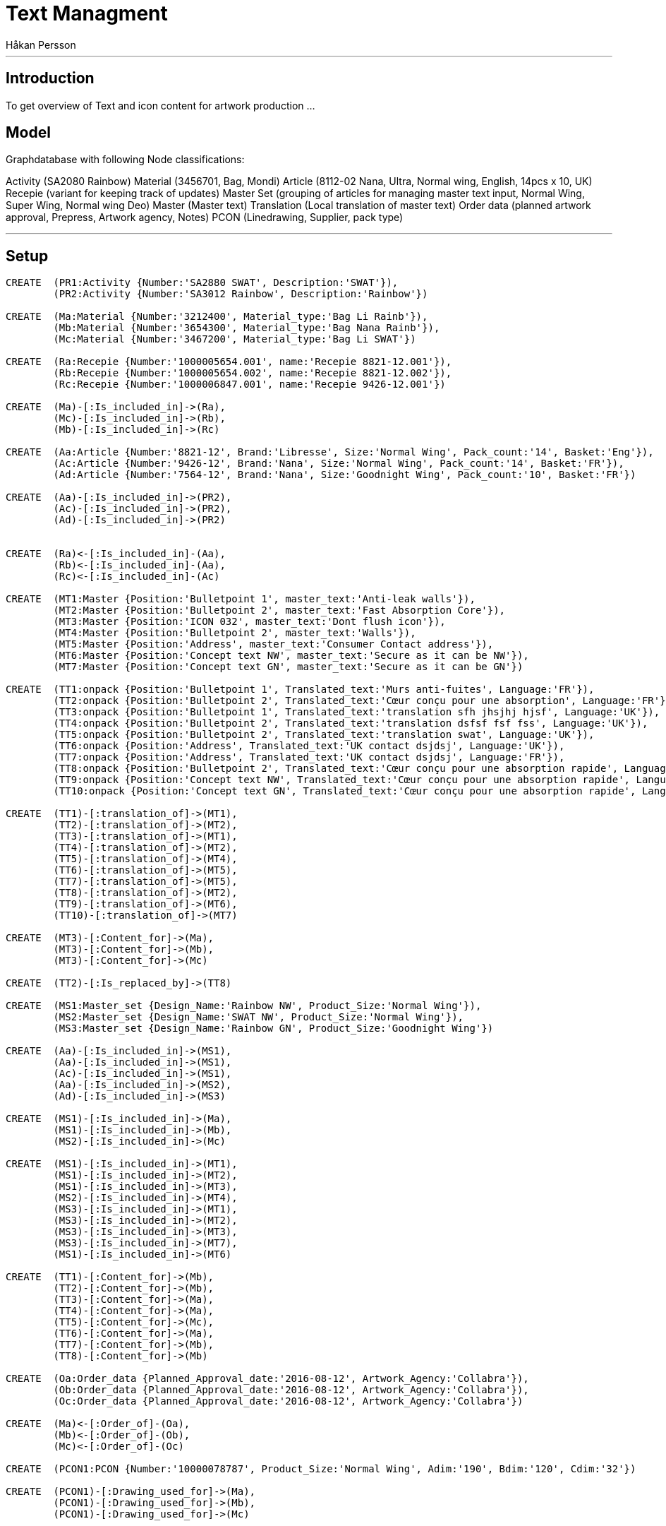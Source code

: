 = Text Managment
:neo4j-version: 2.3.0
:author: Håkan Persson

'''
[[introduction]]
== Introduction
To get overview of Text and icon content for artwork production
...
[[model]]
== Model
Graphdatabase with following Node classifications:

Activity (SA2080 Rainbow)
Material (3456701, Bag, Mondi)
Article		(8112-02 Nana, Ultra, Normal wing, English, 14pcs x 10, UK)
Recepie		(variant for keeping track of updates)
Master Set	(grouping of articles for managing master text input, Normal Wing, Super Wing, Normal wing Deo)
Master		(Master text)
Translation	(Local translation of master text)
Order data	(planned artwork approval, Prepress, Artwork agency, Notes)
PCON		(Linedrawing, Supplier, pack type)


'''
[[setup]]
== Setup

//hide
//setup
[source, cypher]
----
CREATE	(PR1:Activity {Number:'SA2880 SWAT', Description:'SWAT'}),
	(PR2:Activity {Number:'SA3012 Rainbow', Description:'Rainbow'})

CREATE	(Ma:Material {Number:'3212400', Material_type:'Bag Li Rainb'}),
	(Mb:Material {Number:'3654300', Material_type:'Bag Nana Rainb'}),
	(Mc:Material {Number:'3467200', Material_type:'Bag Li SWAT'})

CREATE	(Ra:Recepie {Number:'1000005654.001', name:'Recepie 8821-12.001'}),
	(Rb:Recepie {Number:'1000005654.002', name:'Recepie 8821-12.002'}),
	(Rc:Recepie {Number:'1000006847.001', name:'Recepie 9426-12.001'})

CREATE	(Ma)-[:Is_included_in]->(Ra),
	(Mc)-[:Is_included_in]->(Rb),
	(Mb)-[:Is_included_in]->(Rc)
	
CREATE  (Aa:Article {Number:'8821-12', Brand:'Libresse', Size:'Normal Wing', Pack_count:'14', Basket:'Eng'}),
	(Ac:Article {Number:'9426-12', Brand:'Nana', Size:'Normal Wing', Pack_count:'14', Basket:'FR'}),
	(Ad:Article {Number:'7564-12', Brand:'Nana', Size:'Goodnight Wing', Pack_count:'10', Basket:'FR'})
	
CREATE	(Aa)-[:Is_included_in]->(PR2),
	(Ac)-[:Is_included_in]->(PR2),
	(Ad)-[:Is_included_in]->(PR2)
	

CREATE	(Ra)<-[:Is_included_in]-(Aa),
	(Rb)<-[:Is_included_in]-(Aa),
	(Rc)<-[:Is_included_in]-(Ac)
	
CREATE	(MT1:Master {Position:'Bulletpoint 1', master_text:'Anti-leak walls'}),
	(MT2:Master {Position:'Bulletpoint 2', master_text:'Fast Absorption Core'}),
	(MT3:Master {Position:'ICON 032', master_text:'Dont flush icon'}),
	(MT4:Master {Position:'Bulletpoint 2', master_text:'Walls'}),
	(MT5:Master {Position:'Address', master_text:'Consumer Contact address'}),
	(MT6:Master {Position:'Concept text NW', master_text:'Secure as it can be NW'}),
	(MT7:Master {Position:'Concept text GN', master_text:'Secure as it can be GN'})

CREATE	(TT1:onpack {Position:'Bulletpoint 1', Translated_text:'Murs anti-fuites', Language:'FR'}),
	(TT2:onpack {Position:'Bulletpoint 2', Translated_text:'Cœur conçu pour une absorption', Language:'FR'}),
	(TT3:onpack {Position:'Bulletpoint 1', Translated_text:'translation sfh jhsjhj hjsf', Language:'UK'}),
	(TT4:onpack {Position:'Bulletpoint 2', Translated_text:'translation dsfsf fsf fss', Language:'UK'}),
	(TT5:onpack {Position:'Bulletpoint 2', Translated_text:'translation swat', Language:'UK'}),
	(TT6:onpack {Position:'Address', Translated_text:'UK contact dsjdsj', Language:'UK'}),
	(TT7:onpack {Position:'Address', Translated_text:'UK contact dsjdsj', Language:'FR'}),
	(TT8:onpack {Position:'Bulletpoint 2', Translated_text:'Cœur conçu pour une absorption rapide', Language:'FR'}),
	(TT9:onpack {Position:'Concept text NW', Translated_text:'Cœur conçu pour une absorption rapide', Language:'FR'}),
	(TT10:onpack {Position:'Concept text GN', Translated_text:'Cœur conçu pour une absorption rapide', Language:'FR'})
	
CREATE	(TT1)-[:translation_of]->(MT1),
	(TT2)-[:translation_of]->(MT2),
	(TT3)-[:translation_of]->(MT1),
	(TT4)-[:translation_of]->(MT2),
	(TT5)-[:translation_of]->(MT4),
	(TT6)-[:translation_of]->(MT5),
	(TT7)-[:translation_of]->(MT5),
	(TT8)-[:translation_of]->(MT2),
	(TT9)-[:translation_of]->(MT6),
	(TT10)-[:translation_of]->(MT7)
	
CREATE 	(MT3)-[:Content_for]->(Ma),
	(MT3)-[:Content_for]->(Mb),
	(MT3)-[:Content_for]->(Mc)
	
CREATE 	(TT2)-[:Is_replaced_by]->(TT8)

CREATE	(MS1:Master_set {Design_Name:'Rainbow NW', Product_Size:'Normal Wing'}),
	(MS2:Master_set {Design_Name:'SWAT NW', Product_Size:'Normal Wing'}),
	(MS3:Master_set {Design_Name:'Rainbow GN', Product_Size:'Goodnight Wing'})

CREATE	(Aa)-[:Is_included_in]->(MS1),
	(Aa)-[:Is_included_in]->(MS1),
	(Ac)-[:Is_included_in]->(MS1),
	(Aa)-[:Is_included_in]->(MS2),
	(Ad)-[:Is_included_in]->(MS3)

CREATE	(MS1)-[:Is_included_in]->(Ma),
	(MS1)-[:Is_included_in]->(Mb),
	(MS2)-[:Is_included_in]->(Mc)
	
CREATE	(MS1)-[:Is_included_in]->(MT1),
	(MS1)-[:Is_included_in]->(MT2),
	(MS1)-[:Is_included_in]->(MT3),
	(MS2)-[:Is_included_in]->(MT4),
	(MS3)-[:Is_included_in]->(MT1),
	(MS3)-[:Is_included_in]->(MT2),
	(MS3)-[:Is_included_in]->(MT3),
	(MS3)-[:Is_included_in]->(MT7),
	(MS1)-[:Is_included_in]->(MT6)

CREATE	(TT1)-[:Content_for]->(Mb),
	(TT2)-[:Content_for]->(Mb),
	(TT3)-[:Content_for]->(Ma),
	(TT4)-[:Content_for]->(Ma),
	(TT5)-[:Content_for]->(Mc),
	(TT6)-[:Content_for]->(Ma),
	(TT7)-[:Content_for]->(Mb),
	(TT8)-[:Content_for]->(Mb)
	
CREATE	(Oa:Order_data {Planned_Approval_date:'2016-08-12', Artwork_Agency:'Collabra'}),
	(Ob:Order_data {Planned_Approval_date:'2016-08-12', Artwork_Agency:'Collabra'}),
	(Oc:Order_data {Planned_Approval_date:'2016-08-12', Artwork_Agency:'Collabra'})
	
CREATE	(Ma)<-[:Order_of]-(Oa),
	(Mb)<-[:Order_of]-(Ob),
	(Mc)<-[:Order_of]-(Oc)

CREATE	(PCON1:PCON {Number:'10000078787', Product_Size:'Normal Wing', Adim:'190', Bdim:'120', Cdim:'32'})
	
CREATE	(PCON1)-[:Drawing_used_for]->(Ma),
	(PCON1)-[:Drawing_used_for]->(Mb),
	(PCON1)-[:Drawing_used_for]->(Mc)

----
...
//graph

[[Wanted end result]]
=== Wanted end result
For each Material, order data for artwork agency:
-Text and icon objects that shuld be included in artwork.
-Order data, who is artwork agency, who is prepress, timings.
-PCON / Linedrawing to be used
-PCON Supplier

=== Text or icon update / replacment
If translation or icon is changed new object is created and relinked to same artworks as original text object

[source, cypher]
----
MATCH (n:Activity)--(a:Article)--(r:Recepie)--(m:Material {Number:'3654300'})--(tt:onpack)
MATCH (m)--(ms:Master)
MATCH (m)--(PCON:PCON)
MATCH (m)--(o:Order_data)
RETURN n,a,r,m,tt,ms,PCON,o
----
//graph_result

[source, cypher]
----
MATCH (n:Activity)--(a:Article)--(r:Recepie)--(m:Material {Number:'3654300'})--(tt:onpack)
MATCH (m)--(ms:Master)
MATCH (m)--(PCON:PCON)
MATCH (m)--(o:Order_data)
RETURN n,a,r,m,tt,ms,PCON,o
----
//graph_result

[[Activity Initsiation]]
=== Activity initsiation
Input from PLM ats Assignment approved, we know assortment and material specs change scope
[source, cypher]
----
MATCH (n:Activity)--(a:Article)--(r:Recepie)--(m:Material)--(PCON:PCON)
RETURN n.number as SA_no,a.number as Art_no, a.brand as brand, a.size as size, a.basket as basket, m.number as Mat_no, PCON.number as PCON
----
//Table

=== GDM requests address update.
exsisting Address text objects are linked to the new articles/artworks??, following sold in list.
Market can keep exsisting or create new version.
Market can take away link and use another approved address text object.

=== GDM initsiate Leagal icons
GDM links icons to artworks, for review at markets.
We use label classification guide + present setup

=== Local market contacts
List of who is text translator, who is artwork approver at local market.
Local market or reginal manager shuld update.

=== GDM Adds Master text classifications and master text request.
Master classification / grouping can be for Normal / Super / Normal deo etc..
Master text object / request is added to each classification. GHC to update.
If master text has been send out for translation, then new master text version is needed for further updates.
If same Master text is used in two classification, same object is linked to both.
FIX!! add Rainbow SW
FIX!! promo artiklar, såsom "economy" master text object läggs upp direkt mot artikeln, ej mot classification.
FIX!! visa lista som GHC får - artiklar Classification, extra texter som är direkt mot artikel.
FIX!! icon guide, checklist - icon 032 - Bags, RU
[source, cypher]
----
MATCH (n:Activity)--(a:Article)--(ms:Master_set)--(mt:Master)
RETURN n,a,ms,mt
----
//graph_result

=== GDM Initsiates Local translations
When Master text is approved, 
gdm sends out request for translation dependent on Basket input.
Translation objects are added to master text object.
Translation object is linked directly to all artworks that is linked to master classification.
If a translated text has been used in a artwork revision, then next changes creates a new text revision.
FIX!! Special promotion texts can be requested directly towards an artwork, without using classification
FIX!! Icons syns ej i match så kan any användas eller hur det var.


[source, cypher]
----
MATCH (n:Activity {Number:'SA3012 Rainbow'})--(a:Article {Basket:'FR'})--(ms:Master_set)--(mt:Master)--(tt:onpack)
RETURN a,ms,mt,tt
----
//graph_result
...
=== GDM Links translations to artwork
Translation object is linked directly to artwork.
FIX!!! icons

[source, cypher]
----
MATCH (n:Activity {Number:'SA3012 Rainbow'})--(a:Article)--(ms:Master_set)--(mt:Master)--(tt:onpack)--(m:Material)
RETURN ms,mt,tt,m
----
//graph_result
'''

